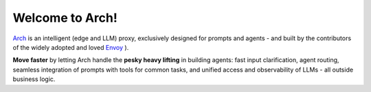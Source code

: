 Welcome to Arch!
================

.. image:: /_static/img/arch-logo.png
   :width: 100%
   :align: center

.. raw:: html

   <div style="text-align: center; font-size: 1.25rem;">
   <br>
   <p>Build <strong>fast</strong>, <strong>observable</strong>, and <strong>personalized</strong> GenAI apps</p>
   </div>

   <a href="https://www.producthunt.com/posts/arch-3?embed=true&utm_source=badge-top-post-badge&utm_medium=badge&utm_souce=badge-arch&#0045;3" target="_blank"><img src="https://api.producthunt.com/widgets/embed-image/v1/top-post-badge.svg?post_id=565761&theme=dark&period=daily&t=1742433071161" alt="Arch - Build&#0032;fast&#0044;&#0032;hyper&#0045;personalized&#0032;agents&#0032;with&#0032;intelligent&#0032;infra | Product Hunt" style="width: 250px; height: 54px;" width="250" height="54" /></a>

`Arch <https://github.com/katanemo/arch>`_ is an intelligent (edge and LLM) proxy, exclusively designed for prompts and agents - and built by the contributors of the widely adopted and loved `Envoy <https://www.envoyproxy.io/>`_ ).

**Move faster** by letting Arch handle the **pesky heavy lifting** in building agents: fast input clarification, agent routing, seamless integration of prompts with tools for common tasks, and unified access and observability of LLMs - all outside business logic.

.. tab-set::

  .. tab-item:: Get Started

    .. toctree::
      :caption: Get Started
      :titlesonly:
      :maxdepth: 2

      get_started/overview
      get_started/intro_to_arch
      get_started/quickstart

  .. tab-item:: Concepts

    .. toctree::
      :caption: Concepts
      :titlesonly:
      :maxdepth: 2

      concepts/tech_overview/tech_overview
      concepts/llm_provider
      concepts/prompt_target

  .. tab-item:: Guides

    .. toctree::
      :caption: Guides
      :titlesonly:
      :maxdepth: 2

      guides/prompt_guard
      guides/agent_routing
      guides/function_calling
      guides/llm_router
      guides/observability/observability

  .. tab-item:: Build with Arch

    .. toctree::
      :caption: Build with Arch
      :titlesonly:
      :maxdepth: 2

      build_with_arch/agent
      build_with_arch/rag
      build_with_arch/multi_turn

  .. tab-item:: Resources

    .. toctree::
      :caption: Resources
      :titlesonly:
      :maxdepth: 2

      resources/configuration_reference
